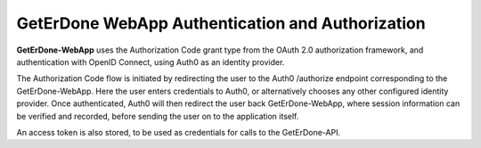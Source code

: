 .. _webapp-auth:

=================================================
GetErDone WebApp Authentication and Authorization
=================================================

**GetErDone-WebApp** uses the Authorization Code grant type from the OAuth 2.0
authorization framework, and authentication with OpenID Connect, using Auth0 
as an identity provider.

The Authorization Code flow is initiated by redirecting the user to the
Auth0 /authorize endpoint corresponding to the GetErDone-WebApp. Here the
user enters credentials to Auth0, or alternatively chooses any other configured
identity provider. Once authenticated, Auth0 will then redirect the user back
GetErDone-WebApp, where session information can be verified and recorded, 
before sending the user on to the application itself.

An access token is also stored, to be used as credentials for calls to 
the GetErDone-API.

